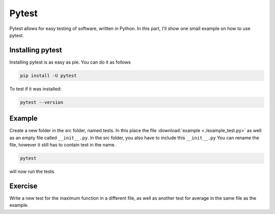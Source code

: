Pytest
======

Pytest allows for easy testing of software, written in Python. In this part, I'll show one small example on how to use pytest.

Installing pytest
-----------------

Installing pytest is as easy as pie. You can do it as follows

.. code-block:: bash

    pip install -U pytest

To test if it was installed:

.. code-block:: bash

    pytest --version

Example
-------

Create a new folder in the src folder, named tests. In this place the file :download:`example <./example_test.py>` as well as an empty file called ``__init__.py``. In the src folder, you also have to include this ``__init__.py`` You can rename the file, however it still has to contain test in the name.

.. code-block:: bash

    pytest

will now run the tests

Exercise
--------

Write a new test for the maximum function in a different file, as well as another test for average in the same file as the example.